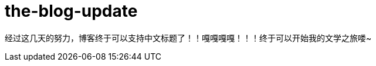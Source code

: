 = the-blog-update
:hp-post-title: 博客标题终于可以是中文了，吼吼~
:published_at: 2015-03-12
:hp-tags: 博客，文学，2015
:hp-image: https://raw.githubusercontent.com/senola/pictures/master/background/background18.jpg

经过这几天的努力，博客终于可以支持中文标题了！！嘎嘎嘎嘎！！！终于可以开始我的文学之旅喽~